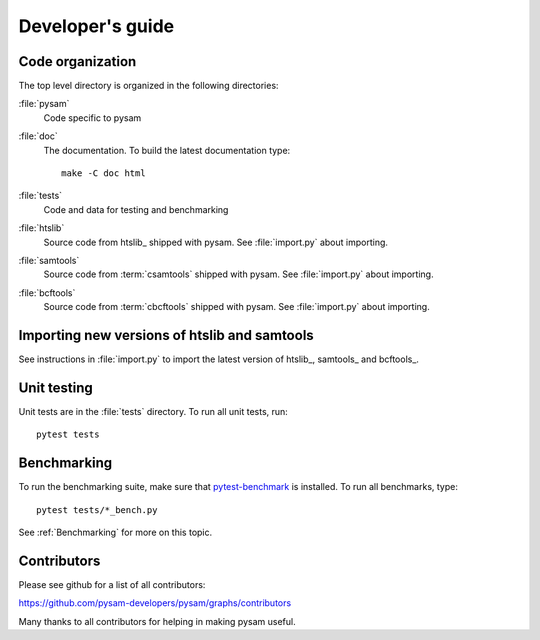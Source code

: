 =================
Developer's guide
=================

Code organization
=================

The top level directory is organized in the following 
directories:

:file:`pysam`
   Code specific to pysam

:file:`doc`
   The documentation. To build the latest documentation type::

       make -C doc html

:file:`tests`
   Code and data for testing and benchmarking

:file:`htslib`
   Source code from htslib_ shipped with pysam. See
   :file:`import.py` about importing.

:file:`samtools`
   Source code from :term:`csamtools` shipped with pysam. See
   :file:`import.py` about importing.

:file:`bcftools`
   Source code from :term:`cbcftools` shipped with pysam. See
   :file:`import.py` about importing.


Importing new versions of htslib and samtools
=============================================

See instructions in :file:`import.py` to import the latest
version of htslib_, samtools_ and bcftools_.

Unit testing
============

Unit tests are in the :file:`tests` directory. To run all unit tests,
run::

   pytest tests

Benchmarking
============

To run the benchmarking suite, make sure that `pytest-benchmark
<https://github.com/ionelmc/pytest-benchmark>`_ is installed. To run
all benchmarks, type::

   pytest tests/*_bench.py

See :ref:`Benchmarking` for more on this topic.

Contributors
============

Please see github for a list of all contributors:

https://github.com/pysam-developers/pysam/graphs/contributors

Many thanks to all contributors for helping in making pysam
useful.






